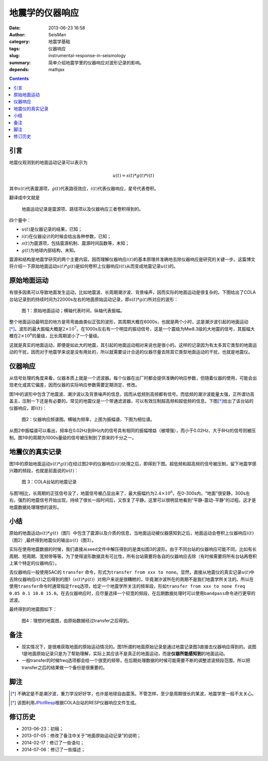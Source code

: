 地震学的仪器响应
################

:date: 2013-06-23 16:58
:author: SeisMan
:category: 地震学基础
:tags: 仪器响应
:slug: instrumental-response-in-seismology
:summary: 简单介绍地震学里的仪器响应对波形记录的影响。
:depends: mathjax

.. contents::

引言
====

地震仪观测到的地面运动记录可以表示为

.. math::

   u(t)=s(t)*g(t)*i(t)

其中\ :math:`s(t)`\ 代表震源项，\ :math:`g(t)`\ 代表路径效应，\ :math:`i(t)`\ 代表仪器响应，星号代表卷积。

翻译成中文就是

    地面运动记录是震源项、路径项以及仪器响应三者卷积得到的。

四个量中：

- :math:`u(t)`\ 是仪器记录的结果，已知；
- :math:`i(t)`\ 在仪器设计的时候会给出各种参数，已知；
- :math:`s(t)`\ 为震源项，包括震源机制、震源时间函数等，未知；
- :math:`g(t)`\ 为地球内部结构，未知。

震源和结构是地震学研究的两个主要内容。因而理解仪器响应\ :math:`i(t)`\ 的基本原理并准确地去除仪器响应是研究的关键一步。这篇博文将介绍一下原始地面运动\ :math:`s(t)*g(t)`\ 是如何卷积上仪器响应\ :math:`i(t)`\ 从而变成地震记录\ :math:`u(t)`\ 的。

原始地面运动
============

有很多因素可以导致地面发生运动，比如地震波、长周期潮汐波、背景噪声，因而实际的地面运动是很复杂的。下图给出了COLA台站记录到的持续时间为22000s左右的地面原始运动记录，即\ :math:`s(t)*g(t)`\ 所对应的波形：

.. figure:: /images/2013062301.jpg
   :width: 700 px
   :alt: 原始地面记录

   图 1：原始地面运动；横轴代表时间，纵轴代表振幅。

整个地面运动最明显的地方是弯弯曲曲类似正弦的波形，其周期大概在6000s，也就是两个小时，这是潮汐波引起的地面运动\ [*]_\ 。波形的最大振幅大概是\ :math:`2\times10^7`\ 。在1000s左右有一个明显的振动信号，这是一个震级为Mw8.3级的大地震的信号，其振幅大概在\ :math:`2\times10^6`\ 的量级，比长周期波小了一个量级。

这就是真实的地面运动，即便是如此大的地震，其引起的地面运动相对来说也是很小的。这样的记录因为有太多其它类型的地面运动的干扰，因而对于地震学来说是没有用处的，所以就需要设计合适的仪器尽量去除其它类型地面运动的干扰，也就是地震仪。

仪器响应
========

从信号处理的角度来看，仪器本质上就是一个滤波器。每个仪器在出厂时都会提供准确的响应参数，但随着仪器的使用，可能会出现老化或其它偏差，因而仪器的实际响应参数需要定期测定、修改。

图1中的波形中包含了地震波、潮汐波以及背景噪声的信息，因而从低频到高频都有信号。而低频的潮汐波能量太强，正所谓功高盖主，压制一下还是有必要的。常见的地震仪是一个带通滤波器，可以有效压制超高频和超低频的信息。下图\ [*]_\ 给出了该台站的仪器响应，即\ :math:`i(t)`\ ：

.. figure:: /images/2013062302.png
   :alt: 仪器响应频谱图
   :width: 700 px

   图2：仪器响应频谱图。横轴为频率，上图为振幅谱，下图为相位谱。

从图2中振幅谱可以看出，频率在0.02Hz到8Hz内的信号具有相同的振幅增益（被增强），而小于0.02Hz、大于8Hz的信号则被压制。图1中的周期为1000s量级的信号被压制到了原来的千分之一。

地震仪的真实记录
================

图1中的原始地面运动\ :math:`s(t)*g(t)`\ 在经过图2中的仪器响应\ :math:`i(t)`\ 处理之后，即得到下图。超低频和超高频的信号被压制，留下地震学感兴趣的频段，也就是前面说的\ :math:`u(t)`\ ：

.. figure:: /images/2013062303.jpg
   :alt: COLA台站的地震记录
   :width: 700 px

   图 3：COLA台站的地震记录

与图1相比，长周期的正弦信号没了，地震信号被凸显出来了，最大振幅约为\ :math:`2.4\times10^6`\ 。在0-300s内，“地面”很安静，300s左右，强烈的地震信号开始出现，持续了很长一段时间后，又恢复了平静。这里可以很明显地看到“平静-震动-平静”的过程。这才是地震数据处理理想的波形。

小结
====

原始的地面运动\ :math:`s(t)*g(t)`\ （图1）中包含了震源以及介质的信息，当地面运动被仪器感知到之后，地面运动会卷积上仪器响应\ :math:`i(t)`\ （图2）,最终得到地震仪的输出\ :math:`u(t)`\ （图3）。

实际在使用地震数据的时候，我们直接从seed文件中解压得到的是类似图3的波形。由于不同台站的仪器响应可能不同，比如有长周期、短周期、宽频带等等。为了使得波形数据具有可比性，所有台站需要将各自的仪器响应去除（有时候需要将所有台站再卷积上某个特定的仪器响应）。

去仪器响应一般使用SAC的 ``transfer`` 命令，形式为\ ``transfer from xxx to none``\ 。显然，直接从地震仪的真实记录\ :math:`u(t)`\ 中去除仪器响应\ :math:`i(t)`\ 之后得到的图1（\ :math:`s(t)*g(t)`\ ）对用户来说是很糟糕的，毕竟潮汐波所在的周期不是我们地震学所关注的。所以在使用\ ``transfer``\ 命令时通常指定\ ``freq``\ 选项，给定一个地震学所关注的频率段，形如\ ``transfer from xxx to none freq 0.05 0.1 10.0 15.0``\ 。在去仪器响应时，应尽量选择一个较宽的频段，在后期数据处理时可以使用\ ``bandpass``\ 命令进行更窄的滤波。

最终得到的地震图如下：

.. figure:: /images/2013062304.jpg
   :alt: 理想的地震图
   :width: 700 px

   图4：理想的地震图，由原始数据经过transfer之后得到。

备注
====

- 现实情况下，是很难获取地面的原始运动情况的。图1所谓的地面原始记录是通过地震记录图3直接去仪器响应得到的。说图1是地面原始记录只是为了帮助理解，实际上其应该不是真正的地面运动，而是\ **仪器所能感知到**\ 的地面运动。
- 一般transfer的时候freq选项都会给一个很宽的频带，在后期处理数据的时候可能需要不断的调整滤波频段范围，所以把transfer之后的结果做一个备份是很重要的。

脚注
====

.. [*] 不确定是不是潮汐波，重力学没好好学，也许是地球自由震荡。不管怎样，至少是周期很长的某波，地震学里一般不太关心。
.. [*] 该图利用\ `JPlotResp <http://www.isti2.com/JPlotResp/>`_\ 根据COLA台站的RESP仪器响应文件生成。

修订历史
========

- 2013-06-23：初稿；
- 2013-07-05：修改了备注中关于“地面原始运动记录”的说明；
- 2014-02-17：修订了一些语句；
- 2014-07-06：修订了一些描述；

